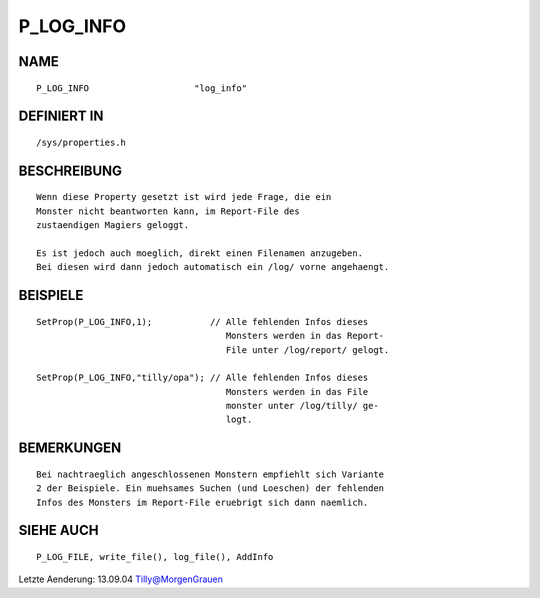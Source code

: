 P_LOG_INFO
==========

NAME
----
::

    P_LOG_INFO                    "log_info"                    

DEFINIERT IN
------------
::

    /sys/properties.h

BESCHREIBUNG
------------
::

     Wenn diese Property gesetzt ist wird jede Frage, die ein
     Monster nicht beantworten kann, im Report-File des
     zustaendigen Magiers geloggt.

     Es ist jedoch auch moeglich, direkt einen Filenamen anzugeben.
     Bei diesen wird dann jedoch automatisch ein /log/ vorne angehaengt.

BEISPIELE
---------
::

     SetProp(P_LOG_INFO,1);           // Alle fehlenden Infos dieses
                                         Monsters werden in das Report-
                                         File unter /log/report/ gelogt.

     SetProp(P_LOG_INFO,"tilly/opa"); // Alle fehlenden Infos dieses
                                         Monsters werden in das File
                                         monster unter /log/tilly/ ge-
                                         logt.

BEMERKUNGEN
-----------
::

     Bei nachtraeglich angeschlossenen Monstern empfiehlt sich Variante 
     2 der Beispiele. Ein muehsames Suchen (und Loeschen) der fehlenden 
     Infos des Monsters im Report-File eruebrigt sich dann naemlich.

SIEHE AUCH
----------
::

     P_LOG_FILE, write_file(), log_file(), AddInfo

Letzte Aenderung: 13.09.04 Tilly@MorgenGrauen

